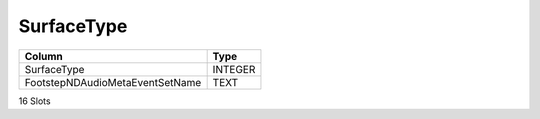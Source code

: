 SurfaceType
-----------

==================================================  ==========
Column                                              Type      
==================================================  ==========
SurfaceType                                         INTEGER   
FootstepNDAudioMetaEventSetName                     TEXT      
==================================================  ==========

16 Slots